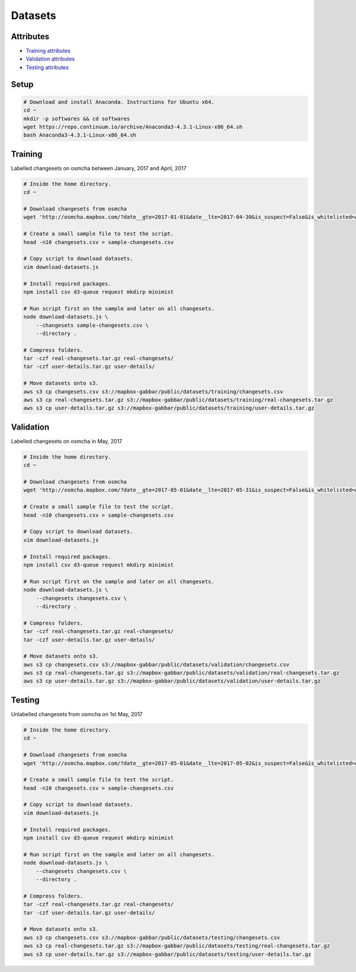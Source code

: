 ========
Datasets
========


Attributes
==========

- `Training attributes <https://s3-us-west-2.amazonaws.com/mapbox-gabbar/public/datasets/training/attributes.csv>`_
- `Validation attributes <https://s3-us-west-2.amazonaws.com/mapbox-gabbar/public/datasets/validation/attributes.csv>`_
- `Testing attributes <https://s3-us-west-2.amazonaws.com/mapbox-gabbar/public/datasets/testing/attributes.csv>`_


Setup
=====

.. code-block:: bash

    # Download and install Anaconda. Instructions for Ubuntu x64.
    cd ~
    mkdir -p softwares && cd softwares
    wget https://repo.continuum.io/archive/Anaconda3-4.3.1-Linux-x86_64.sh
    bash Anaconda3-4.3.1-Linux-x86_64.sh


Training
========

Labelled changesets on osmcha between January, 2017 and April, 2017

.. code-block:: bash

    # Inside the home directory.
    cd ~

    # Download changesets from osmcha
    wget 'http://osmcha.mapbox.com/?date__gte=2017-01-01&date__lte=2017-04-30&is_suspect=False&is_whitelisted=All&harmful=None&checked=True&all_reason=True&render_csv=True' -O changesets.csv

    # Create a small sample file to test the script.
    head -n10 changesets.csv > sample-changesets.csv

    # Copy script to download datasets.
    vim download-datasets.js

    # Install required packages.
    npm install csv d3-queue request mkdirp minimist

    # Run script first on the sample and later on all changesets.
    node download-datasets.js \
        --changesets sample-changesets.csv \
        --directory .

    # Compress folders.
    tar -czf real-changesets.tar.gz real-changesets/
    tar -czf user-details.tar.gz user-details/

    # Move datasets onto s3.
    aws s3 cp changesets.csv s3://mapbox-gabbar/public/datasets/training/changesets.csv
    aws s3 cp real-changesets.tar.gz s3://mapbox-gabbar/public/datasets/training/real-changesets.tar.gz
    aws s3 cp user-details.tar.gz s3://mapbox-gabbar/public/datasets/training/user-details.tar.gz


Validation
==========

Labelled changesets on osmcha in May, 2017

.. code-block:: bash

    # Inside the home directory.
    cd ~

    # Download changesets from osmcha
    wget 'http://osmcha.mapbox.com/?date__gte=2017-05-01&date__lte=2017-05-31&is_suspect=False&is_whitelisted=All&harmful=None&checked=True&all_reason=True&render_csv=True' -O changesets.csv

    # Create a small sample file to test the script.
    head -n10 changesets.csv > sample-changesets.csv

    # Copy script to download datasets.
    vim download-datasets.js

    # Install required packages.
    npm install csv d3-queue request mkdirp minimist

    # Run script first on the sample and later on all changesets.
    node download-datasets.js \
        --changesets changesets.csv \
        --directory .

    # Compress folders.
    tar -czf real-changesets.tar.gz real-changesets/
    tar -czf user-details.tar.gz user-details/

    # Move datasets onto s3.
    aws s3 cp changesets.csv s3://mapbox-gabbar/public/datasets/validation/changesets.csv
    aws s3 cp real-changesets.tar.gz s3://mapbox-gabbar/public/datasets/validation/real-changesets.tar.gz
    aws s3 cp user-details.tar.gz s3://mapbox-gabbar/public/datasets/validation/user-details.tar.gz


Testing
=======

Unlabelled changesets from osmcha on 1st May, 2017

.. code-block:: bash

    # Inside the home directory.
    cd ~

    # Download changesets from osmcha
    wget 'http://osmcha.mapbox.com/?date__gte=2017-05-01&date__lte=2017-05-02&is_suspect=False&is_whitelisted=All&harmful=None&checked=All&all_reason=True&render_csv=True' -O changesets.csv

    # Create a small sample file to test the script.
    head -n10 changesets.csv > sample-changesets.csv

    # Copy script to download datasets.
    vim download-datasets.js

    # Install required packages.
    npm install csv d3-queue request mkdirp minimist

    # Run script first on the sample and later on all changesets.
    node download-datasets.js \
        --changesets changesets.csv \
        --directory .

    # Compress folders.
    tar -czf real-changesets.tar.gz real-changesets/
    tar -czf user-details.tar.gz user-details/

    # Move datasets onto s3.
    aws s3 cp changesets.csv s3://mapbox-gabbar/public/datasets/testing/changesets.csv
    aws s3 cp real-changesets.tar.gz s3://mapbox-gabbar/public/datasets/testing/real-changesets.tar.gz
    aws s3 cp user-details.tar.gz s3://mapbox-gabbar/public/datasets/testing/user-details.tar.gz
